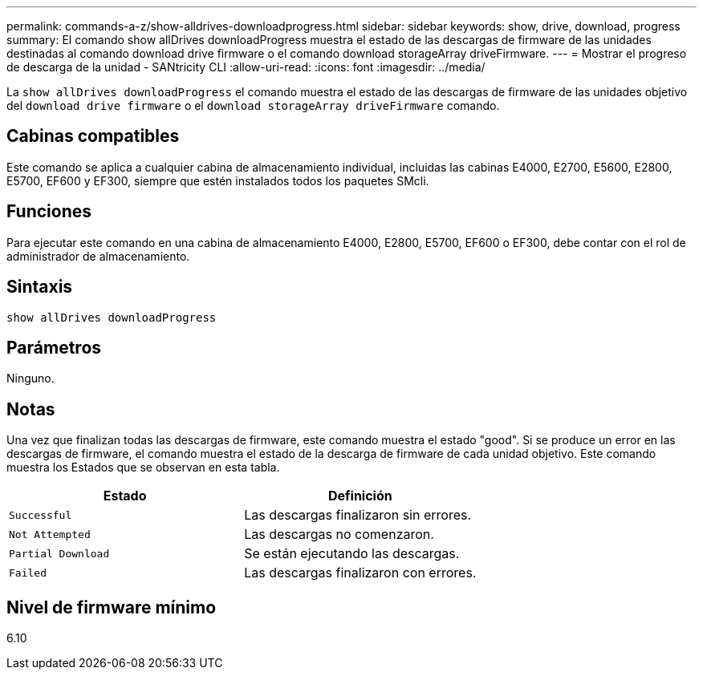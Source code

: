 ---
permalink: commands-a-z/show-alldrives-downloadprogress.html 
sidebar: sidebar 
keywords: show, drive, download, progress 
summary: El comando show allDrives downloadProgress muestra el estado de las descargas de firmware de las unidades destinadas al comando download drive firmware o el comando download storageArray driveFirmware. 
---
= Mostrar el progreso de descarga de la unidad - SANtricity CLI
:allow-uri-read: 
:icons: font
:imagesdir: ../media/


[role="lead"]
La `show allDrives downloadProgress` el comando muestra el estado de las descargas de firmware de las unidades objetivo del `download drive firmware` o el `download storageArray driveFirmware` comando.



== Cabinas compatibles

Este comando se aplica a cualquier cabina de almacenamiento individual, incluidas las cabinas E4000, E2700, E5600, E2800, E5700, EF600 y EF300, siempre que estén instalados todos los paquetes SMcli.



== Funciones

Para ejecutar este comando en una cabina de almacenamiento E4000, E2800, E5700, EF600 o EF300, debe contar con el rol de administrador de almacenamiento.



== Sintaxis

[source, cli]
----
show allDrives downloadProgress
----


== Parámetros

Ninguno.



== Notas

Una vez que finalizan todas las descargas de firmware, este comando muestra el estado "good". Si se produce un error en las descargas de firmware, el comando muestra el estado de la descarga de firmware de cada unidad objetivo. Este comando muestra los Estados que se observan en esta tabla.

[cols="2*"]
|===
| Estado | Definición 


 a| 
`Successful`
 a| 
Las descargas finalizaron sin errores.



 a| 
`Not Attempted`
 a| 
Las descargas no comenzaron.



 a| 
`Partial Download`
 a| 
Se están ejecutando las descargas.



 a| 
`Failed`
 a| 
Las descargas finalizaron con errores.

|===


== Nivel de firmware mínimo

6.10
